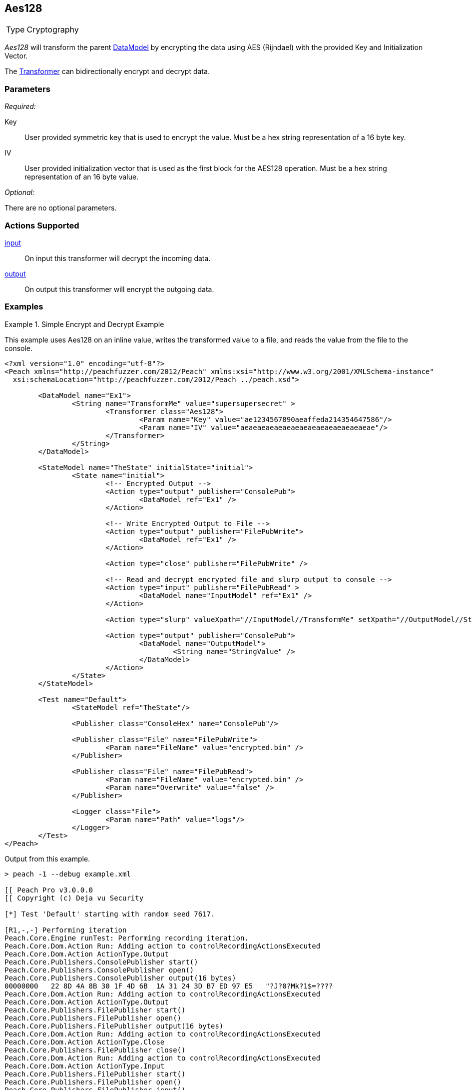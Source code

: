 <<<
[[Transformers_Aes128Transformer]]
== Aes128

// Reviewed:
//  - 02/19/2014: Seth & Adam: Outlined
// TODO:
// Verify parameters expand parameter description
// Full pit example using hex console
// expand  general description
// Identify direction / action supported for (Input/Output/Call/setProperty/getProperty)
// Test both input / output

// Updated:
// 2/20/14: Mick
// verified params
// added supported actions
// expanded description
// added full example

[horizontal]
Type:: Cryptography

_Aes128_ will transform the parent xref:DataModel[DataModel] by encrypting the data using AES (Rijndael) with the provided Key and Initialization Vector. 

The xref:Transformer[Transformer] can bidirectionally encrypt and decrypt data.

=== Parameters

_Required:_

Key:: User provided symmetric key that is used to encrypt the value. Must be a hex string representation of a 16 byte key.
IV:: User provided initialization vector that is used as the first block for the AES128 operation. Must be a hex string representation of an 16 byte value.

_Optional:_

There are no optional parameters.

=== Actions Supported

xref:Action_input[input]:: On input this transformer will decrypt the incoming data.
xref:Action_output[output]:: On output this transformer will encrypt the outgoing data.

=== Examples

.Simple Encrypt and Decrypt Example
==========================
This example uses Aes128 on an inline value, writes the transformed value to a file, and reads the value from the file to the console.

[source,xml]
----
<?xml version="1.0" encoding="utf-8"?>
<Peach xmlns="http://peachfuzzer.com/2012/Peach" xmlns:xsi="http://www.w3.org/2001/XMLSchema-instance"
  xsi:schemaLocation="http://peachfuzzer.com/2012/Peach ../peach.xsd">

	<DataModel name="Ex1">
		<String name="TransformMe" value="supersupersecret" >
			<Transformer class="Aes128">
				<Param name="Key" value="ae1234567890aeaffeda214354647586"/>
				<Param name="IV" value="aeaeaeaeaeaeaeaeaeaeaeaeaeaeaeae"/>
			</Transformer>
		</String>
	</DataModel>

	<StateModel name="TheState" initialState="initial">
		<State name="initial">
			<!-- Encrypted Output -->
			<Action type="output" publisher="ConsolePub">
				<DataModel ref="Ex1" />
			</Action>

			<!-- Write Encrypted Output to File -->
			<Action type="output" publisher="FilePubWrite">
				<DataModel ref="Ex1" />
			</Action>

			<Action type="close" publisher="FilePubWrite" />

			<!-- Read and decrypt encrypted file and slurp output to console -->
			<Action type="input" publisher="FilePubRead" >
				<DataModel name="InputModel" ref="Ex1" />
			</Action>

			<Action type="slurp" valueXpath="//InputModel//TransformMe" setXpath="//OutputModel//StringValue" />

			<Action type="output" publisher="ConsolePub">
				<DataModel name="OutputModel">
					<String name="StringValue" />
				</DataModel>
			</Action>
		</State>
	</StateModel>

	<Test name="Default">
		<StateModel ref="TheState"/>

		<Publisher class="ConsoleHex" name="ConsolePub"/>

		<Publisher class="File" name="FilePubWrite">
			<Param name="FileName" value="encrypted.bin" />
		</Publisher>

		<Publisher class="File" name="FilePubRead">
			<Param name="FileName" value="encrypted.bin" />
			<Param name="Overwrite" value="false" />
		</Publisher>

		<Logger class="File">
			<Param name="Path" value="logs"/>
		</Logger>
	</Test>
</Peach>
----

Output from this example.

----
> peach -1 --debug example.xml

[[ Peach Pro v3.0.0.0
[[ Copyright (c) Deja vu Security

[*] Test 'Default' starting with random seed 7617.

[R1,-,-] Performing iteration
Peach.Core.Engine runTest: Performing recording iteration.
Peach.Core.Dom.Action Run: Adding action to controlRecordingActionsExecuted
Peach.Core.Dom.Action ActionType.Output
Peach.Core.Publishers.ConsolePublisher start()
Peach.Core.Publishers.ConsolePublisher open()
Peach.Core.Publishers.ConsolePublisher output(16 bytes)
00000000   22 8D 4A 8B 30 1F 4D 6B  1A 31 24 3D B7 ED 97 E5   "?J?0?Mk?1$=????
Peach.Core.Dom.Action Run: Adding action to controlRecordingActionsExecuted
Peach.Core.Dom.Action ActionType.Output
Peach.Core.Publishers.FilePublisher start()
Peach.Core.Publishers.FilePublisher open()
Peach.Core.Publishers.FilePublisher output(16 bytes)
Peach.Core.Dom.Action Run: Adding action to controlRecordingActionsExecuted
Peach.Core.Dom.Action ActionType.Close
Peach.Core.Publishers.FilePublisher close()
Peach.Core.Dom.Action Run: Adding action to controlRecordingActionsExecuted
Peach.Core.Dom.Action ActionType.Input
Peach.Core.Publishers.FilePublisher start()
Peach.Core.Publishers.FilePublisher open()
Peach.Core.Publishers.FilePublisher input()
Peach.Core.Cracker.DataCracker ------------------------------------
Peach.Core.Cracker.DataCracker DataModel 'InputModel' Bytes: 0/16, Bits: 0/128
Peach.Core.Cracker.DataCracker getSize: -----> DataModel 'InputModel'
Peach.Core.Cracker.DataCracker scan: DataModel 'InputModel'
Peach.Core.Cracker.DataCracker scan: String 'InputModel.TransformMe' -> Offset: 0, Unsized element
Peach.Core.Cracker.DataCracker getSize: <----- Deterministic: ???
Peach.Core.Cracker.DataCracker Crack: DataModel 'InputModel' Size: <null>, Bytes : 0/16, Bits: 0/128
Peach.Core.Cracker.DataCracker ------------------------------------
Peach.Core.Cracker.DataCracker String 'InputModel.TransformMe' Bytes: 0/16, Bits : 0/128
Peach.Core.Cracker.DataCracker getSize: -----> String 'InputModel.TransformMe'
Peach.Core.Cracker.DataCracker scan: String 'InputModel.TransformMe' -> Offset: 0, Unsized element
Peach.Core.Cracker.DataCracker lookahead: String 'InputModel.TransformMe'
Peach.Core.Cracker.DataCracker getSize: <----- Last Unsized: 128
Peach.Core.Cracker.DataCracker Crack: String 'InputModel.TransformMe' Size: 128, Bytes: 0/16, Bits: 0/128
Peach.Core.Dom.DataElement String 'InputModel.TransformMe' value is: supersupersecret
Peach.Core.Dom.Action Run: Adding action to controlRecordingActionsExecuted
Peach.Core.Dom.Action ActionType.Slurp
Peach.Core.Dom.Action Slurp, setting OutputModel.StringValue from InputModel.TransformMe
Peach.Core.Dom.Action Run: Adding action to controlRecordingActionsExecuted
Peach.Core.Dom.Action ActionType.Output
Peach.Core.Publishers.ConsolePublisher output(16 bytes)
00000000   73 75 70 65 72 73 75 70  65 72 73 65 63 72 65 74   supersupersecret
Peach.Core.Publishers.ConsolePublisher close()
Peach.Core.Publishers.FilePublisher close()
Peach.Core.Engine runTest: context.config.singleIteration == true
Peach.Core.Publishers.ConsolePublisher stop()
Peach.Core.Publishers.FilePublisher stop()
Peach.Core.Publishers.FilePublisher stop()

[*] Test 'Default' finished.
----
==========================
